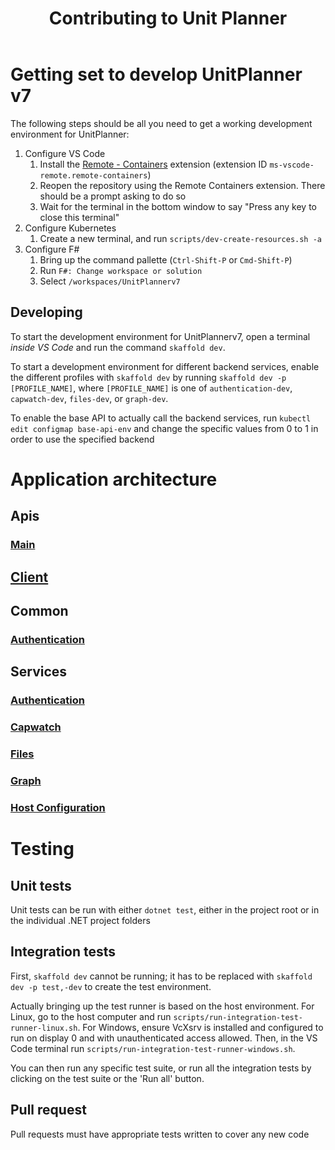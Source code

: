 #+TITLE: Contributing to Unit Planner

* Getting set to develop UnitPlanner v7
The following steps should be all you need to get a working development environment for UnitPlanner:

1. Configure VS Code
   1. Install the [[https://marketplace.visualstudio.com/items?itemName=ms-vscode-remote.remote-containers][Remote - Containers]] extension (extension ID ~ms-vscode-remote.remote-containers~)
   2. Reopen the repository using the Remote Containers extension. There should be a prompt asking to do so
   3. Wait for the terminal in the bottom window to say "Press any key to close this terminal"
2. Configure Kubernetes
   1. Create a new terminal, and run ~scripts/dev-create-resources.sh -a~
3. Configure F#
   1. Bring up the command pallette (~Ctrl-Shift-P~ or ~Cmd-Shift-P~)
   2. Run ~F#: Change workspace or solution~
   3. Select ~/workspaces/UnitPlannerv7~

** Developing
To start the development environment for UnitPlannerv7, open a terminal /inside VS Code/ and run the command ~skaffold dev~.

To start a development environment for different backend services, enable the different profiles with ~skaffold dev~ by running ~skaffold dev -p [PROFILE_NAME]~, where ~[PROFILE_NAME]~ is one of ~authentication-dev~, ~capwatch-dev~, ~files-dev~, or ~graph-dev~.

To enable the base API to actually call the backend services, run ~kubectl edit configmap base-api-env~ and change the specific values from 0 to 1 in order to use the specified backend
* Application architecture
** Apis
*** [[./Apis/Main/README.org][Main]]
** [[./Client/README.org][Client]]
** Common
*** [[./Common/Authentication/README.org][Authentication]]
** Services
*** [[./Services/Authentication/README.org][Authentication]]
*** [[./Services/Capwatch/README.org][Capwatch]]
*** [[./Services/Files/README.org][Files]]
*** [[./Services/Graph/README.org][Graph]]
*** [[./Services/HostConfiguration/README.org][Host Configuration]]

* Testing
** Unit tests
Unit tests can be run with either ~dotnet test~, either in the project root or in the individual .NET project folders

** Integration tests
First, ~skaffold dev~ cannot be running; it has to be replaced with ~skaffold dev -p test,-dev~ to create the test environment.

Actually bringing up the test runner is based on the host environment. For Linux, go to the host computer and run ~scripts/run-integration-test-runner-linux.sh~. For Windows, ensure VcXsrv is installed and configured to run on display 0 and with unauthenticated access allowed. Then, in the VS Code terminal run ~scripts/run-integration-test-runner-windows.sh~.

You can then run any specific test suite, or run all the integration tests by clicking on the test suite or the 'Run all' button.
** Pull request
Pull requests must have appropriate tests written to cover any new code
